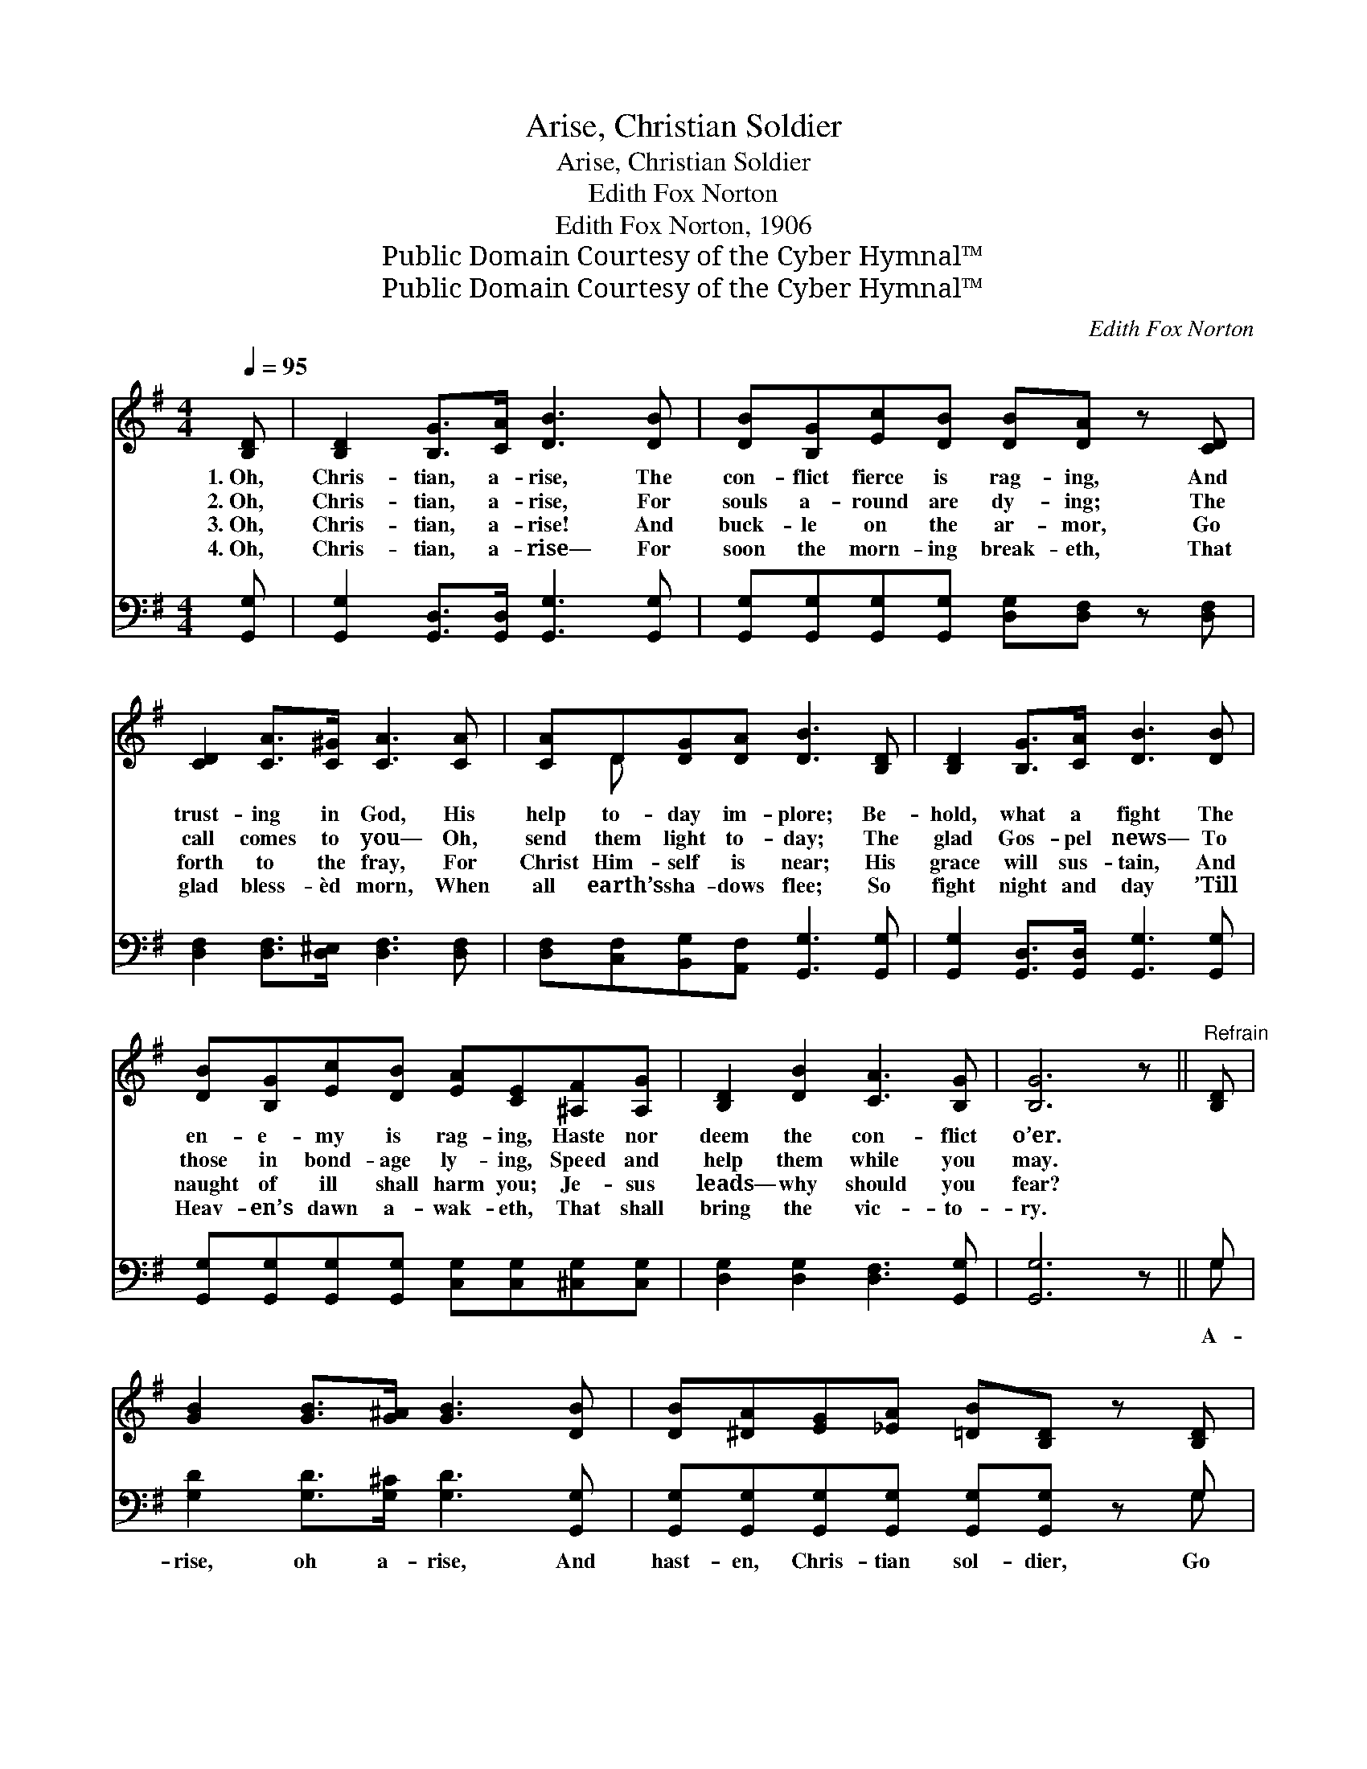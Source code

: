X:1
T:Arise, Christian Soldier
T:Arise, Christian Soldier
T:Edith Fox Norton
T:Edith Fox Norton, 1906
T:Public Domain Courtesy of the Cyber Hymnal™
T:Public Domain Courtesy of the Cyber Hymnal™
C:Edith Fox Norton
Z:Public Domain
Z:Courtesy of the Cyber Hymnal™
%%score ( 1 2 ) ( 3 4 )
L:1/8
Q:1/4=95
M:4/4
K:G
V:1 treble 
V:2 treble 
V:3 bass 
V:4 bass 
V:1
 [B,D] | [B,D]2 [B,G]>[CA] [DB]3 [DB] | [DB][B,G][Ec][DB] [DB][DA] z [CD] | %3
w: 1.~Oh,|Chris- tian, a- rise, The|con- flict fierce is rag- ing, And|
w: 2.~Oh,|Chris- tian, a- rise, For|souls a- round are dy- ing; The|
w: 3.~Oh,|Chris- tian, a- rise! And|buck- le on the ar- mor, Go|
w: 4.~Oh,|Chris- tian, a- rise— For|soon the morn- ing break- eth, That|
 [CD]2 [CA]>[C^G] [CA]3 [CA] | [CA]D[DG][DA] [DB]3 [B,D] | [B,D]2 [B,G]>[CA] [DB]3 [DB] | %6
w: trust- ing in God, His|help to- day im- plore; Be-|hold, what a fight The|
w: call comes to you— Oh,|send them light to- day; The|glad Gos- pel news— To|
w: forth to the fray, For|Christ Him- self is near; His|grace will sus- tain, And|
w: glad bless- èd morn, When|all earth’s sha- dows flee; So|fight night and day ’Till|
 [DB][B,G][Ec][DB] [EA][CE][^A,F][A,G] | [B,D]2 [DB]2 [CA]3 [B,G] | [B,G]6 z ||"^Refrain" [B,D] | %10
w: en- e- my is rag- ing, Haste nor|deem the con- flict|o’er.||
w: those in bond- age ly- ing, Speed and|help them while you|may.||
w: naught of ill shall harm you; Je- sus|leads— why should you|fear?||
w: Heav- en’s dawn a- wak- eth, That shall|bring the vic- to-|ry.||
 [GB]2 [GB]>[G^A] [GB]3 [DB] | [DB][^DA][EG][_EA] [=DB][B,D] z [B,D] | %12
w: ||
w: ||
w: ||
w: ||
 [Gd]2 [Gd]>[G^c] [Gd]3 [Ge] | [Gd][DB][^CG][CE] [=CA]3 [CD] | [DB]2 [DB]>[G^A] [GB]3 [DB] | %15
w: |||
w: |||
w: |||
w: |||
 [DB][^DA][EG][_EA] [=DB][B,D][EG][G=e] | [Gd]2 D2 [CA]3 [B,G] | [B,G]6 z |] %18
w: |||
w: |||
w: |||
w: |||
V:2
 x | x8 | x8 | x8 | x D x6 | x8 | x8 | x8 | x7 || x | x8 | x8 | x8 | x8 | x8 | x8 | x2 D2 x4 | %17
 x7 |] %18
V:3
 [G,,G,] | [G,,G,]2 [G,,D,]>[G,,D,] [G,,G,]3 [G,,G,] | %2
w: ||
 [G,,G,][G,,G,][G,,G,][G,,G,] [D,G,][D,F,] z [D,F,] | [D,F,]2 [D,F,]>[D,^E,] [D,F,]3 [D,F,] | %4
w: ||
 [D,F,][C,F,][B,,G,][A,,F,] [G,,G,]3 [G,,G,] | [G,,G,]2 [G,,D,]>[G,,D,] [G,,G,]3 [G,,G,] | %6
w: ||
 [G,,G,][G,,G,][G,,G,][G,,G,] [C,G,][C,G,][^C,G,][C,G,] | [D,G,]2 [D,G,]2 [D,F,]3 [G,,G,] | %8
w: ||
 [G,,G,]6 z || G, | [G,D]2 [G,D]>[G,^C] [G,D]3 [G,,G,] | %11
w: |A-|rise, oh a- rise, And|
 [G,,G,][G,,G,][G,,G,][G,,G,] [G,,G,][G,,G,] z G, | [G,B,]2 [G,B,]>[G,^A,] [G,B,]3 [G,C] | %13
w: hast- en, Chris- tian sol- dier, Go|forth to the fight That|
 [G,B,][G,,G,][A,,G,][A,,G,] [D,F,]3 [D,F,] | [G,,G,]2 [G,D]>[G,^C] [G,D]3 [G,,G,] | %15
w: waits for us to- day; No|time for de- lay! For|
 [G,,G,][G,,G,][G,,G,][G,,G,] [G,,G,][G,,G,][C,G,][C,C] | [D,B,]2 [D,B,]2 [D,F,]3 [G,,G,] | %17
w: Sa- tan’s power grows bold- er; Je- sus|calls! We must o-|
 [G,,D,]6 z |] %18
w: bey.|
V:4
 x | x8 | x8 | x8 | x8 | x8 | x8 | x8 | x7 || G, | x8 | x7 G, | x8 | x8 | x8 | x8 | x8 | x7 |] %18


